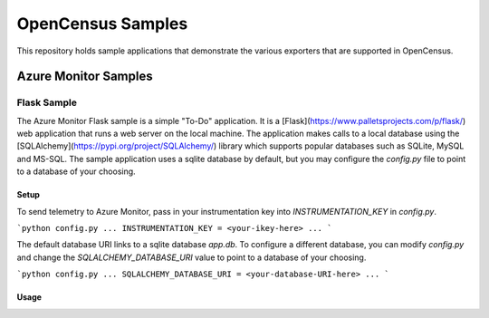 OpenCensus Samples
******************

This repository holds sample applications that demonstrate the various exporters that are supported in OpenCensus.

Azure Monitor Samples
=====================

Flask Sample
------------

The Azure Monitor Flask sample is a simple "To-Do" application.
It is a [Flask](https://www.palletsprojects.com/p/flask/) web application that runs a web server on the local machine.
The application makes calls to a local database using the [SQLAlchemy](https://pypi.org/project/SQLAlchemy/) library which supports popular databases such as SQLite, MySQL and MS-SQL.
The sample application uses a sqlite database by default, but you may configure the `config.py` file to point to a database of your choosing.

Setup
^^^^^

To send telemetry to Azure Monitor, pass in your instrumentation key into `INSTRUMENTATION_KEY` in `config.py`.

```python
config.py
...
INSTRUMENTATION_KEY = <your-ikey-here>
...
```

The default database URI links to a sqlite database `app.db`.
To configure a different database, you can modify `config.py` and change the `SQLALCHEMY_DATABASE_URI` value to point to a database of your choosing.

```python
config.py
...
SQLALCHEMY_DATABASE_URI = <your-database-URI-here>
...
```

Usage
^^^^^
